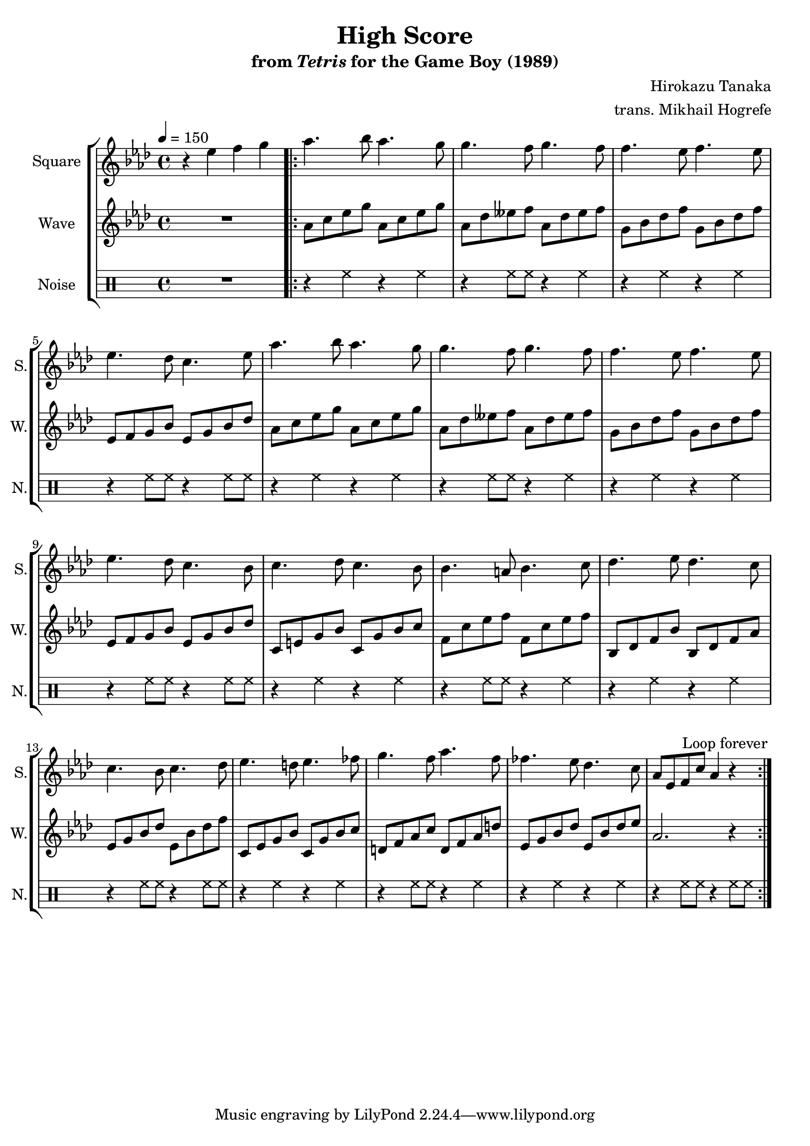 \version "2.22.0"

smaller = {
    \set fontSize = #-3
    \override Stem #'length-fraction = #0.56
    \override Beam #'thickness = #0.2688
    \override Beam #'length-fraction = #0.56
}

\book {
    \header {
        title = "High Score"
        subtitle = \markup { "from" {\italic "Tetris"} "for the Game Boy (1989)" }
        composer = "Hirokazu Tanaka"
        arranger = "trans. Mikhail Hogrefe"
    }

    \score {
        {
            \new StaffGroup <<
                \new Staff \relative c'' {
                    \set Staff.instrumentName = "Square"
                    \set Staff.shortInstrumentName = "S."
\tempo 4 = 150
\key aes \major
r4 ees f g |
\repeat volta 2 {
aes4. bes8 aes4. g8 |
g4. f8 g4. f8 |
f4. ees8 f4. ees8 |
ees4. des8 c4. ees8 |
aes4. bes8 aes4. g8 |
g4. f8 g4. f8 |
f4. ees8 f4. ees8 |
ees4. des8 c4. bes8 |
c4. des8 c4. bes8 |
bes4. a8 bes4. c8 |
des4. ees8 des4. c8 |
c4. bes8 c4. des8 |
ees4. d8 ees4. fes8 |
g4. f8 aes4. f8 |
fes4. ees8 des4. c8 |
aes8 ees f c' aes4 r |
                        }
\once \override Score.RehearsalMark.self-alignment-X = #RIGHT
\mark \markup { \fontsize #-2 "Loop forever" }
                }

                \new Staff \relative c'' {
                    \set Staff.instrumentName = "Wave"
                    \set Staff.shortInstrumentName = "W."
\key aes \major
R1
aes8 c ees g aes, c ees g |
aes,8 des eeses f aes, des eeses f |
g,8 bes des f g, bes des f |
ees,8 f g bes ees, g bes des |
aes8 c ees g aes, c ees g |
aes,8 des eeses f aes, des eeses f |
g,8 bes des f g, bes des f |
ees,8 f g bes ees, g bes des |
c,8 e g bes c, g' bes c |
f,8 c' ees f f, c' ees f |
bes,,8 des f bes bes, des f aes |
ees8 g bes des ees, bes' des f |
c,8 ees g bes c, g' bes c |
d,8 f aes c d, f aes d |
ees,8 g bes des ees, bes' des ees |
aes,2. r4 |
                }

                \new DrumStaff {
                    \drummode {
                        \set Staff.instrumentName="Noise"
                        \set Staff.shortInstrumentName="N."
R1
r4 hh r hh |
r4 hh8 hh r4 hh4 |
r4 hh r hh |
r4 hh8 hh r4 hh8 hh |
r4 hh r hh |
r4 hh8 hh r4 hh4 |
r4 hh r hh |
r4 hh8 hh r4 hh8 hh |
r4 hh r hh |
r4 hh8 hh r4 hh4 |
r4 hh r hh |
r4 hh8 hh r4 hh8 hh |
r4 hh r hh |
r4 hh8 hh r4 hh4 |
r4 hh r hh |
r4 hh8 hh r4 hh8 hh |
                    }
                }
            >>
        }
        \layout {
            \context {
                \Staff
                \RemoveEmptyStaves
            }
            \context {
                \DrumStaff
                \RemoveEmptyStaves
            }
        }
    }
}
